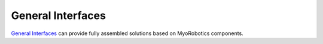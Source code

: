 General Interfaces
===================
`General Interfaces
<https://www.gi.ai/#>`_ can provide fully assembled solutions based on MyoRobotics components.
